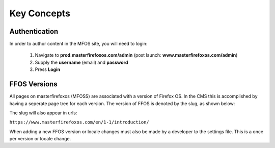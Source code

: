 .. This Source Code Form is subject to the terms of the Mozilla Public
.. License, v. 2.0. If a copy of the MPL was not distributed with this
.. file, You can obtain one at http://mozilla.org/MPL/2.0/.


============
Key Concepts
============

Authentication
--------------

In order to author content in the MFOS site, you will need to login:

  1. Navigate to **prod.masterfirefoxos.com/admin** (post launch: **www.masterfirefoxos.com/admin**)
  2. Supply the **username** (email) and **password**
  3. Press **Login**

FFOS Versions
-------------

All pages on masterfirefoxos (MFOSS) are associated with a version of Firefox OS. In the CMS this
is accomplished by having a seperate page tree for each version. The version of FFOS is denoted by
the slug, as shown below:

.. image:: images/slug.png

The slug will also appear in urls:

``https://www.masterfirefoxos.com/en/1-1/introduction/``

When adding a new FFOS version or locale changes must also be made by a developer to the settings
file. This is a once per version or locale change.





